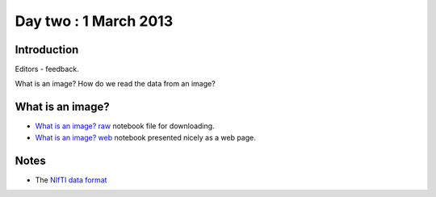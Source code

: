 ######################
Day two : 1 March 2013
######################

************
Introduction
************

Editors - feedback.

What is an image?  How do we read the data from an image?

*****************
What is an image?
*****************

* `What is an image? raw
  <https://raw.github.com/practical-neuroimaging/pna-notebooks/master/what_is_an_image.ipynb>`_
  notebook file for downloading.
* `What is an image? web
  <http://nbviewer.ipython.org/urls/raw.github.com/practical-neuroimaging/pna-notebooks/master/what_is_an_image.ipynb>`_
  notebook presented nicely as a web page.

*****
Notes
*****

* The `NIfTI data format <http://nifti.nimh.nih.gov/nifti-1>`_
